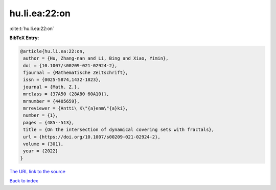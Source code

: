 hu.li.ea:22:on
==============

:cite:t:`hu.li.ea:22:on`

**BibTeX Entry:**

.. code-block:: bibtex

   @article{hu.li.ea:22:on,
    author = {Hu, Zhang-nan and Li, Bing and Xiao, Yimin},
    doi = {10.1007/s00209-021-02924-2},
    fjournal = {Mathematische Zeitschrift},
    issn = {0025-5874,1432-1823},
    journal = {Math. Z.},
    mrclass = {37A50 (28A80 60A10)},
    mrnumber = {4405659},
    mrreviewer = {Antti\ K\"{a}enm\"{a}ki},
    number = {1},
    pages = {485--513},
    title = {On the intersection of dynamical covering sets with fractals},
    url = {https://doi.org/10.1007/s00209-021-02924-2},
    volume = {301},
    year = {2022}
   }
`The URL link to the source <ttps://doi.org/10.1007/s00209-021-02924-2}>`_


`Back to index <../By-Cite-Keys.html>`_

